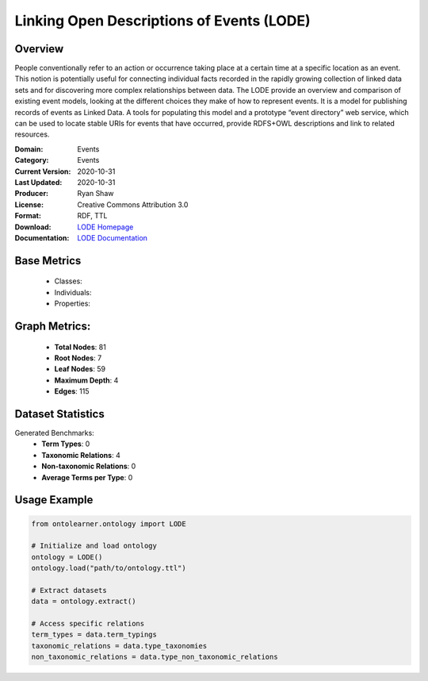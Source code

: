 Linking Open Descriptions of Events (LODE)
==========================================

Overview
-----------------
People conventionally refer to an action or occurrence taking place at a certain time
at a specific location as an event. This notion is potentially useful for connecting individual facts
recorded in the rapidly growing collection of linked data sets and for discovering more complex relationships
between data. The LODE provide an overview and comparison of existing event models,
looking at the different choices they make of how to represent events. It is a model for publishing records
of events as Linked Data. A tools for populating this model and a prototype “event directory” web service,
which can be used to locate stable URIs for events that have occurred,
provide RDFS+OWL descriptions and link to related resources.

:Domain: Events
:Category: Events
:Current Version: 2020-10-31
:Last Updated: 2020-10-31
:Producer: Ryan Shaw
:License: Creative Commons Attribution 3.0
:Format: RDF, TTL
:Download: `LODE Homepage <https://linkedevents.org/ontology/>`_
:Documentation: `LODE Documentation <https://linkedevents.org/ontology/>`_

Base Metrics
---------------
    - Classes:
    - Individuals:
    - Properties:

Graph Metrics:
------------------
    - **Total Nodes**: 81
    - **Root Nodes**: 7
    - **Leaf Nodes**: 59
    - **Maximum Depth**: 4
    - **Edges**: 115

Dataset Statistics
-------------------
Generated Benchmarks:
    - **Term Types**: 0
    - **Taxonomic Relations**: 4
    - **Non-taxonomic Relations**: 0
    - **Average Terms per Type**: 0

Usage Example
------------------
.. code-block:: python

    from ontolearner.ontology import LODE

    # Initialize and load ontology
    ontology = LODE()
    ontology.load("path/to/ontology.ttl")

    # Extract datasets
    data = ontology.extract()

    # Access specific relations
    term_types = data.term_typings
    taxonomic_relations = data.type_taxonomies
    non_taxonomic_relations = data.type_non_taxonomic_relations
